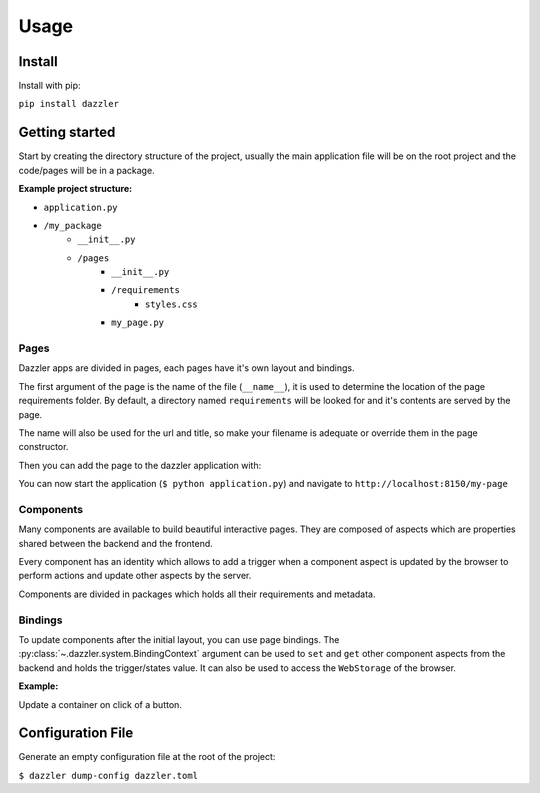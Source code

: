 *****
Usage
*****

Install
=======

Install with pip:

``pip install dazzler``

Getting started
===============

Start by creating the directory structure of the project, usually the main
application file will be on the root project and the code/pages will be
in a package.

**Example project structure:**

- ``application.py``
- ``/my_package``
    - ``__init__.py``
    - ``/pages``
        - ``__init__.py``
        - ``/requirements``
            - ``styles.css``
        - ``my_page.py``


.. code-block:: python
    :caption: application.py

    from dazzler import Dazzler

    app = Dazzler(__name__)

    # Main app code, add pages, setup configs, etc.
    ...

    if __name__ == '__main__':
        # Start the development server.
        app.start()

Pages
-----

Dazzler apps are divided in pages, each pages have it's own layout and bindings.

The first argument of the page is the name of the file (``__name__``), it is
used to determine the location of the page requirements folder. By default, a
directory named ``requirements`` will be looked for and it's contents are served
by the page.

The name will also be used for the url and title, so make your filename is
adequate or override them in the page constructor.

.. code-block:: python
    :caption: my_package.pages.my_page.py

    from dazzler.system import Page

    page = Page(
        __name__,
        layout=core.Container('My page'),
        url='/my-page',
        title='My Page'
    )

Then you can add the page to the dazzler application with:

.. code-block:: python
    :caption: application.py

    ...
    from my_package.pages import my_page
    ...
    app.add_page(my_page.page)

You can now start the application (``$ python application.py``) and
navigate to ``http://localhost:8150/my-page``

.. seealso:: :py:class:`~.dazzler.system.Page`

Components
----------

Many components are available to build beautiful interactive pages. They are
composed of aspects which are properties shared between the backend and the
frontend.

Every component has an identity which allows to add a trigger when a component
aspect is updated by the browser to perform actions and update other aspects
by the server.

Components are divided in packages which holds all their requirements and
metadata.

.. code-block:: python3
    :caption: my_package.pages.page_two.py

    from dazzler.system import Page
    from dazzler.components import core

    # Container is the main components to holds other data, it is a div with
    # some aspects to style it.
    layout = core.Container([
        # A viewport can be used to create a tabbed layout.
        core.ViewPort([
            {
                'Home': core.Container([
                    core.Html('h2', 'Homepage'),
                    core.Container('Welcome to my page.'),
                ]),
                'About': core.Container([
                    core.Html('h2', 'About'),
                    core.Container('lorem ipsum')
                ])
            },
            tabbed=True,
        ])
    ])

    page = Page(__name__, layout)

.. seealso::

    - :py:class:`~.dazzler.system.Component`
    - :py:class:`~.dazzler.system.Package`
    - :py:mod:`~.dazzler.components` packages


Bindings
--------

To update components after the initial layout, you can use page bindings. The
:py:class:`~.dazzler.system.BindingContext` argument can be used to ``set`` and
``get`` other component aspects from the backend and holds the trigger/states
value. It can also be used to access the ``WebStorage`` of the browser.

:Example:

Update a container on click of a button.

.. code-block:: python3
    :caption: my_package.pages.bound_page.py

    from dazzler.system import Page, Trigger
    from dazzler.components import core

    layout = core.Container([
        core.Input(placeholder='Enter name', identity='input'),
        core.Button('Click me', identity='btn'),
        core.Container(identity='output'),
    ])

    page = Page(__name__, layout)

    @page.bind(Trigger('btn', 'clicks'))
    async def on_click(ctx):
        name = await ctx.get_aspect('input', 'value')
        await ctx.set_aspect('output', children=f'Hello {name}')

Configuration File
==================

Generate an empty configuration file at the root of the project:

``$ dazzler dump-config dazzler.toml``

.. code-block:: toml
    :caption: dazzler.toml
    :name: default-config

    # Dazzler configuration

    app_title = "Dazzler" # Name of the title of the index.
    host = "127.0.0.1" # Host address
    port = 8150 # Port of the server
    debug = false

    # Route prefix for all dazzler related endpoints.
    route_prefix = ""

    # Path relative to project folder where files will be served.
    static_folder = "static"
    static_prefix = "/static" # Prefix for the static route

    [requirements]

    # Prefer serving external requirements when available
    prefer_external = false

    # List of urls to include as script requirement.
    external_scripts = []

    # List of files to include as script requirement.
    internal_scripts = []

    # List of urls to include as style requirement.
    external_styles = []

    # List of files to include as script requirement.
    internal_styles = []

    [renderer]

    # Number of times it will try to reconnect when the websocket connection
    # is lost.
    retries = 20

    # Enable to send a ping every interval to keep the websocket connected
    # if it didn't send data after a delay. Some hosts providers will
    # automatically closesidling connection after a while.
    ping = false
    ping_interval = 25.0 # Interval at which to send ping data.
